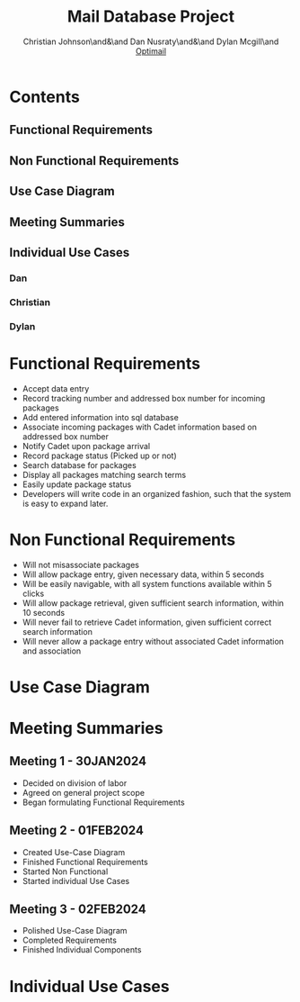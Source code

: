 :PROPERTIES:
:UNNUMBERED: t
:END:
#+TITLE: Mail Database Project
#+AUTHOR: Christian Johnson\and&\and Dan Nusraty\and&\and Dylan Mcgill\and \newline _Optimail_
#+LATEX_HEADER: \usepackage{tabularx}
#+EXPORT_FILE_NAME: Project02
#+OPTIONS: toc:nil

* Contents
:PROPERTIES:
:UNNUMBERED: nil
:END:
** Functional Requirements
** Non Functional Requirements
** Use Case Diagram
** Meeting Summaries
** Individual Use Cases
*** Dan
*** Christian
*** Dylan
#+BEGIN_EXPORT latex
\clearpage
#+END_EXPORT
* Functional Requirements
- Accept data entry
- Record tracking number and addressed box number for incoming packages
- Add entered information into sql database
- Associate incoming packages with Cadet information based on addressed box number
- Notify Cadet upon package arrival
- Record package status (Picked up or not)
- Search database for packages
- Display all packages matching search terms
- Easily update package status
- Developers will write code in an organized fashion, such that the system is easy to expand later.
* Non Functional Requirements
- Will not misassociate packages
- Will allow package entry, given necessary data, within 5 seconds
- Will be easily navigable, with all system functions available within 5 clicks
- Will allow package retrieval, given sufficient search information, within 10 seconds
- Will never fail to retrieve Cadet information, given sufficient correct search information
- Will never allow a package entry without associated Cadet information and association

* Use Case Diagram

#+ATTR_LATEX: :caption \bicaption{.                        Actor 2: Employee, Actor 3: Cadet }
[[file:/home/csj7701/Projects/Mail-Database-Project/Class-Documents/Requirements_UseCaseDiagram.png]]
#+BEGIN_EXPORT latex
\newpage
#+END_EXPORT
* Meeting Summaries
** Meeting 1 - 30JAN2024
- Decided on division of labor
- Agreed on general project scope
- Began formulating Functional Requirements
** Meeting 2 - 01FEB2024
- Created Use-Case Diagram
- Finished Functional Requirements
- Started Non Functional
- Started individual Use Cases
** Meeting 3 - 02FEB2024
- Polished Use-Case Diagram
- Completed Requirements
- Finished Individual Components

* Individual Use Cases

#+BEGIN_EXPORT latex
% DAN
\newpage
\begin{table}[tbp]
\vskip-1.0cm\hskip-3.0cm\begin{tabularx}{1.5\textwidth}{|X|X|}
\hline\multicolumn{2}{|c|}{UC01 - Retrieve Package (Dan)} \\
\hline Scope & Package Notification System \\
\hline Level & User Goal \\
\hline Primary Actor & Cadet \\
\hline Stakeholders and Interests & Cadet: The cadet wants a simple and effective way to get their package \\ & Employee: wants a simple and effective way to find and deliver necessary packages. \\
\hline Preconditions & Cadet receives an email indicating a package is ready \\
\hline Postconditions & Cadet leaves the mailroom with their package. Mailroom staff updates the database, package is marked as delivered. \\
\hline Main Success Scenario & 1. Cadet receives an email notifying them of a package \\
& 2. Cadet arrives at mailroom and requests package \\
& 3. Mailroom conducts "Find Package/ Pickup Package" to retrieve the package. \\
& 4. Cadet takes custoody of their package from mailroom staff. \\
\hline Extensions & 1A. Cadet does not see notification email (did not receive, or simply didn't notice) \\
& 1Ai. In case of a database issue, mailroom staff should be notified.  \\
& 1Aii. Cadets should resolve issues with their own email themselves \\
& 1Aiii. In either case, the mailroom will still have the package; the cadet must then manually check whether a package is there. \\
& 2A. If the cadet does not arrive at the mailroom, the package will be retained indefinitely either until it is retrieved or the addressee graduates. \\
& 3A. If the mailroom fails to locate the package, they must check logs and records that are seperate from this system in order to locate it. \\
\hline Special Requirements & The cadet must receive a package, and be willing to go to the mailroom to pick it up. \\
\hline Technology and Data Variations & Touchpad to sign for package \\
\hline Frequency of Occurence & Nearly Continuous \\
\hline
\end{tabularx}\end{table}
% CHRISTIAN

\begin{table}[tbp]
\hskip-3.0cm\begin{tabularx}{1.5\textwidth}{|X|X|}
\hline
\multicolumn{2}{|c|}{UC02 - Find Package (Christian)} \\
\hline
Scope & SQL Mail Database \\
\hline
Level & User Goal \\
\hline
\Primary Actor & Mailroom Staff \\
\hline
\stakeholders and Interests & Mailroom Staff: Want effificient and simple query methods \\ & Cadets: Want staff to find their package quickly \\
\hline
Precondition & Mailroom has package \\ & Package properly stored in database \\ & Mailroom has correct Cadet info for search \\
\hline
Postconditions & Package information updated in database \\
\hline
Main Success Scenario & 1. Cadet arrives at mailroom \\ &
2. Mailroom staff enters Cadet info \\ & 3. all relevant results are displayed \\
& 4. Mailroom staff retrieves package \\ & 5. Cadet receives package and leaves \\
& 6. Database updated \\
\hline
Extensions & 3a. No results, mailroom staff checks the email sent to the cadet (should contain information to find the package manually) \\
\hline
Special Requirements & None \\
\hline Technology and Data & None \\
\hline Frequency & Nearly Continuous \\
\hline Open Issues & None \\
\hline \end{tabularx} \end{table}

% DYLAN

\begin{table}[tbp]
\vskip-2.0cm\hskip-3.0cm\begin{tabularx}{1.5\textwidth}{|X|X|}
\hline
\multicolumn{2}{|c|}{UC03 - Add Package (Dylan)} \\
\hline
Scope & SQL Mail Database \\
\hline
Level & System goal \\
\hline
Primary Actor & Mailroom Staff \\
\hline
Stakeholders and Interests & Mailroom Staff: Want efficient and streamlined storage of packages \\
 & Cadet: Wants timely and accurate notification of package receipt \\
\hline
Precondition & Package has been physically received by the mailroom staff \\
\hline
Postconditions & Package information has been added to SQL Database \\
 & Email notification has been sent to Cadet \\
 & Package has been stored appropriately \\
\hline
Main Success Scenario & 1. Mailroom staff scans the package \\
 & 2. Automated system scans the package and reads tracking number/box number \\
 & 3: Package status is updated in database along with timestamp and date \\
 & 4. System generates and sends an email to Cadet \\
 & 5. Staff stores the package in appropriate area/box number \\
\hline
Extensions & 1a. Invalid/incomplete information \\
 & 1. Mailroom staff notified, providing option to manually input information \\
 & 3a. Database upload failure \\
 & 3. Mailroom staff notified, given guidance on resolving the issue \\
 & 4a. Email notification failure \\
 & 4. Mailroom staff notified, given guidance on resolving the issue \\
 & Cancel Operation: Mailroom staff may cancel the operation at anytime \\
\hline
Special Requirements & Secure database is used to protect cadet security \\
\hline
Technology and Data & {empty} \\
\hline
Variations List & 1a. Automated scanning system \\
 & 3a. SQL Database \\
 & 4a. Email notification system \\
\hline
Frequency of Occurrence & Regularly: Anytime the mailroom receives a package \\
\hline
Open Issues & Ensure seamless integration with current scanners \\
 & User training \\
 & Systems ability to handle high volume of packages during highly busy times \\
\hline
\end{tabularx}
\end{table}
#+END_EXPORT

